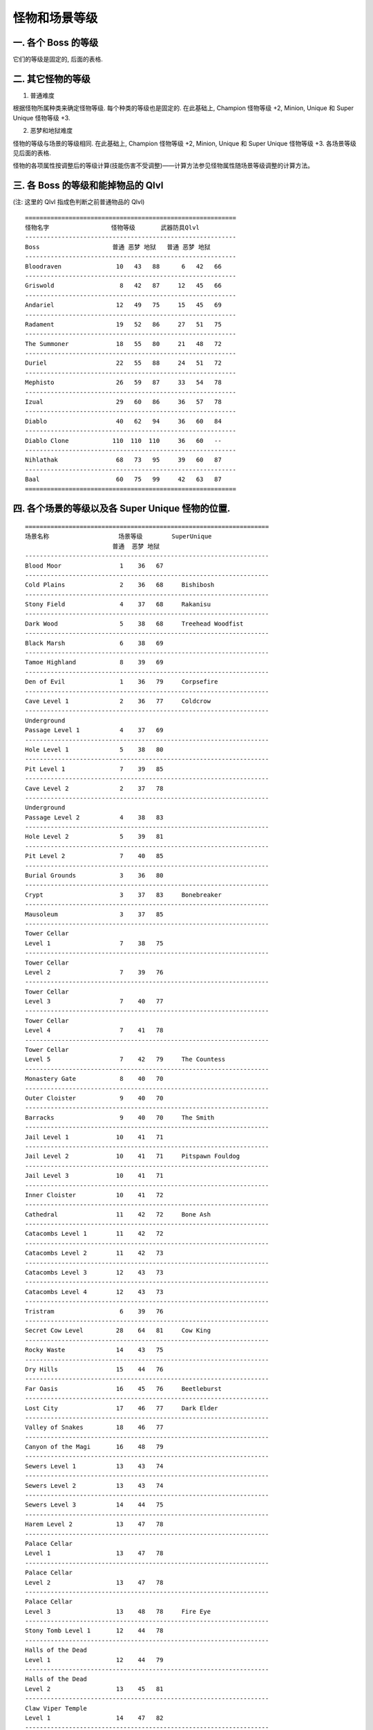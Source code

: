 .. _怪物和场景等级:

怪物和场景等级
===============================================================================


一. 各个 Boss 的等级
-------------------------------------------------------------------------------
它们的等级是固定的, 后面的表格.


二. 其它怪物的等级
-------------------------------------------------------------------------------
1. 普通难度

根据怪物所属种类来确定怪物等级. 每个种类的等级也是固定的. 在此基础上, Champion 怪物等级 +2, Minion, Unique 和 Super Unique 怪物等级 +3.

2. 恶梦和地狱难度

怪物的等级与场景的等级相同. 在此基础上, Champion 怪物等级 +2, Minion, Unique 和 Super Unique 怪物等级 +3. 各场景等级见后面的表格.

怪物的各项属性按调整后的等级计算(技能伤害不受调整)——计算方法参见怪物属性随场景等级调整的计算方法。


三. 各 Boss 的等级和能掉物品的 Qlvl
-------------------------------------------------------------------------------
(注: 这里的 Qlvl 指成色判断之前普通物品的 Qlvl)

::

	==========================================================
	怪物名字                 怪物等级       武器防具Qlvl
	----------------------------------------------------------
	Boss                    普通 恶梦 地狱   普通 恶梦 地狱
	----------------------------------------------------------
	Bloodraven               10   43   88      6   42   66
	----------------------------------------------------------
	Griswold                  8   42   87     12   45   66
	----------------------------------------------------------
	Andariel                 12   49   75     15   45   69
	----------------------------------------------------------
	Radament                 19   52   86     27   51   75
	----------------------------------------------------------
	The Summoner             18   55   80     21   48   72
	----------------------------------------------------------
	Duriel                   22   55   88     24   51   72
	----------------------------------------------------------
	Mephisto                 26   59   87     33   54   78
	----------------------------------------------------------
	Izual                    29   60   86     36   57   78
	----------------------------------------------------------
	Diablo                   40   62   94     36   60   84
	----------------------------------------------------------
	Diablo Clone            110  110  110     36   60   --
	----------------------------------------------------------
	Nihlathak                68   73   95     39   60   87
	----------------------------------------------------------
	Baal                     60   75   99     42   63   87
	==========================================================

四. 各个场景的等级以及各 Super Unique 怪物的位置.
-------------------------------------------------------------------------------
::

	===================================================================
	场景名称                   场景等级        SuperUnique
	                        普通  恶梦 地狱 
	-------------------------------------------------------------------
	Blood Moor                1    36   67
	-------------------------------------------------------------------
	Cold Plains               2    36   68     Bishibosh
	-------------------------------------------------------------------
	Stony Field               4    37   68     Rakanisu
	-------------------------------------------------------------------
	Dark Wood                 5    38   68     Treehead Woodfist
	-------------------------------------------------------------------
	Black Marsh               6    38   69
	-------------------------------------------------------------------
	Tamoe Highland            8    39   69
	-------------------------------------------------------------------
	Den of Evil               1    36   79     Corpsefire
	-------------------------------------------------------------------
	Cave Level 1              2    36   77     Coldcrow
	-------------------------------------------------------------------
	Underground 
	Passage Level 1           4    37   69
	-------------------------------------------------------------------
	Hole Level 1              5    38   80
	-------------------------------------------------------------------
	Pit Level 1               7    39   85
	-------------------------------------------------------------------
	Cave Level 2              2    37   78
	-------------------------------------------------------------------
	Underground 
	Passage Level 2           4    38   83
	-------------------------------------------------------------------
	Hole Level 2              5    39   81
	-------------------------------------------------------------------
	Pit Level 2               7    40   85
	-------------------------------------------------------------------
	Burial Grounds            3    36   80
	-------------------------------------------------------------------
	Crypt                     3    37   83     Bonebreaker
	-------------------------------------------------------------------
	Mausoleum                 3    37   85
	-------------------------------------------------------------------
	Tower Cellar 
	Level 1                   7    38   75
	-------------------------------------------------------------------
	Tower Cellar 
	Level 2                   7    39   76
	-------------------------------------------------------------------
	Tower Cellar 
	Level 3                   7    40   77
	-------------------------------------------------------------------
	Tower Cellar 
	Level 4                   7    41   78
	-------------------------------------------------------------------
	Tower Cellar 
	Level 5                   7    42   79     The Countess
	-------------------------------------------------------------------
	Monastery Gate            8    40   70
	-------------------------------------------------------------------
	Outer Cloister            9    40   70
	-------------------------------------------------------------------
	Barracks                  9    40   70     The Smith
	-------------------------------------------------------------------
	Jail Level 1             10    41   71
	-------------------------------------------------------------------
	Jail Level 2             10    41   71     Pitspawn Fouldog
	-------------------------------------------------------------------
	Jail Level 3             10    41   71
	-------------------------------------------------------------------
	Inner Cloister           10    41   72
	-------------------------------------------------------------------
	Cathedral                11    42   72     Bone Ash
	-------------------------------------------------------------------
	Catacombs Level 1        11    42   72
	-------------------------------------------------------------------
	Catacombs Level 2        11    42   73
	-------------------------------------------------------------------
	Catacombs Level 3        12    43   73
	-------------------------------------------------------------------
	Catacombs Level 4        12    43   73
	-------------------------------------------------------------------
	Tristram                  6    39   76
	-------------------------------------------------------------------
	Secret Cow Level         28    64   81     Cow King
	-------------------------------------------------------------------
	Rocky Waste              14    43   75
	-------------------------------------------------------------------
	Dry Hills                15    44   76
	-------------------------------------------------------------------
	Far Oasis                16    45   76     Beetleburst
	-------------------------------------------------------------------
	Lost City                17    46   77     Dark Elder
	-------------------------------------------------------------------
	Valley of Snakes         18    46   77
	-------------------------------------------------------------------
	Canyon of the Magi       16    48   79
	-------------------------------------------------------------------
	Sewers Level 1           13    43   74
	-------------------------------------------------------------------
	Sewers Level 2           13    43   74
	-------------------------------------------------------------------
	Sewers Level 3           14    44   75
	-------------------------------------------------------------------
	Harem Level 2            13    47   78
	-------------------------------------------------------------------
	Palace Cellar 
	Level 1                  13    47   78
	-------------------------------------------------------------------
	Palace Cellar 
	Level 2                  13    47   78
	-------------------------------------------------------------------
	Palace Cellar 
	Level 3                  13    48   78     Fire Eye
	-------------------------------------------------------------------
	Stony Tomb Level 1       12    44   78
	-------------------------------------------------------------------
	Halls of the Dead 
	Level 1                  12    44   79
	-------------------------------------------------------------------
	Halls of the Dead 
	Level 2                  13    45   81
	-------------------------------------------------------------------
	Claw Viper Temple 
	Level 1                  14    47   82
	-------------------------------------------------------------------
	Stony Tomb Level 2       12    44   79     Creeping Feature
	-------------------------------------------------------------------
	Halls of the Dead 
	Level 3                  13    45   82     Bloodwitch the Wild
	-------------------------------------------------------------------
	Claw Viper Temple 
	Level 2                  14    47   83     Fangskin
	-------------------------------------------------------------------
	Maggot Lair Level 1      17    45   84
	-------------------------------------------------------------------
	Maggot Lair Level 2      17    45   84
	-------------------------------------------------------------------
	Maggot Lair Level 3      17    46   85     Coldworm the Burrower
	-------------------------------------------------------------------
	Ancient Tunnels          17    46   85
	-------------------------------------------------------------------
	Tal Rasha's Tomb         17    49   80     Ancient Kaa The Soulless
	-------------------------------------------------------------------
	Duriel's Lair            17    49   80
	-------------------------------------------------------------------
	Arcane Sanctuary         14    48   79
	-------------------------------------------------------------------
	Spider Forest            21    49   79
	-------------------------------------------------------------------
	Great Marsh              21    50   80
	-------------------------------------------------------------------
	Flayer Jungle            22    50   80     Stormtree
	-------------------------------------------------------------------
	Lower Kurast             22    52   80
	-------------------------------------------------------------------
	Kurast Bazaar            22    52   81
	-------------------------------------------------------------------
	Upper Kurast             23    52   81
	-------------------------------------------------------------------
	Kurast Causeway          24    53   81
	-------------------------------------------------------------------
	                                          Geleb Flamefinger
	Travincal                24    54   82     Ismail Vilehand
	                                          Toorc Icefist
	-------------------------------------------------------------------
	Arachnid Lair            21    50   79
	-------------------------------------------------------------------
	Spider Cavern            21    50   79     Sszark The Burning
	-------------------------------------------------------------------
	Swampy Pit Level 1       21    51   80
	-------------------------------------------------------------------
	Swampy Pit Level 2       21    51   81
	-------------------------------------------------------------------
	Flayer Dungeon 
	Level 1                  22    51   81
	-------------------------------------------------------------------
	Flayer Dungeon 
	Level 2                  22    51   82
	-------------------------------------------------------------------
	Swampy Pit Level 3       21    51   82
	-------------------------------------------------------------------
	Flayer Dungeon 
	Level 3                  22    51   83     Witch Doctor Endugu
	-------------------------------------------------------------------
	Sewers Level 1           23    52   84     Icehawk Riftwing
	-------------------------------------------------------------------
	Sewers Level 2           24    53   85
	-------------------------------------------------------------------
	Ruined Temple            23    53   84     Battlemaid Sarina
	-------------------------------------------------------------------
	Disused Fane             23    53   84
	-------------------------------------------------------------------
	Forgotten Reliquary      23    53   84
	-------------------------------------------------------------------
	Forgotten Temple         24    54   85
	-------------------------------------------------------------------
	Ruined Fane              24    54   85
	-------------------------------------------------------------------
	Disused Reliquary        24    54   85
	-------------------------------------------------------------------
	Durance of Hate 
	Level 1                  25    55   83
	-------------------------------------------------------------------
	Durance of Hate 
	Level 2                  25    55   83
	-------------------------------------------------------------------
	Durance of Hate                             Bremm Sparkfist
	Level 3                  25    55   83      Maffer Dragonhand
	                                           Wyand Voidbringer
	-------------------------------------------------------------------
	Outer Steppes            26    56   82
	-------------------------------------------------------------------
	Plains of Despair        26    56   83
	-------------------------------------------------------------------
	City of the Damned       27    57   84
	-------------------------------------------------------------------
	River of Flame           27    57   85     Hephasto The Armor
	-------------------------------------------------------------------
	Chaos Sanctum            28    58   85     Grand Vizier of Chaos
	                                          Infector of Souls
	                                          Lord De Seis
	-------------------------------------------------------------------
	Bloody Foothills         24    58   80     Dac Farren
	                                          Shenk The Overseer
	-------------------------------------------------------------------
	Frigid Highlands         25    59   81     Eldritch The Rectifier
	                                          Eyeback Unleashed
	-------------------------------------------------------------------
	Arreat Plateau           26    60   81     Sharptooth Slayer
	                                          Thresh Socket
	-------------------------------------------------------------------
	Crystalline Passage      29    61   82
	-------------------------------------------------------------------
	Frozen River             29    61   83     Frozenstein
	-------------------------------------------------------------------
	Glacial Trail            29    61   83     Bonesaw Breaker
	-------------------------------------------------------------------
	Drifter Cavern           29    61   84
	-------------------------------------------------------------------
	Frozen Tundra            27    60   81
	-------------------------------------------------------------------
	Ancient's Way            29    62   82
	-------------------------------------------------------------------
	Icy Cellar               29    62   83     Snapchip Shatter
	-------------------------------------------------------------------
	Nihlathaks Temple        32    63   83     Pindleskin
	-------------------------------------------------------------------
	Halls of Anguish         33    63   83
	-------------------------------------------------------------------
	Halls of Pain            34    64   84
	-------------------------------------------------------------------
	Halls of Vaught          36    64   84     Nihlathak
	-------------------------------------------------------------------
	Pit of Archeron          39    61   82
	-------------------------------------------------------------------
	Infernal Pit             39    62   83
	-------------------------------------------------------------------
	Arreat Summit            37    68   87     Korlic  Madawc Talic
	-------------------------------------------------------------------
	The Worldstone Keep 
	Level 1                  39    65   85
	-------------------------------------------------------------------
	The Worldstone Keep 
	Level 2                  40    65   85
	-------------------------------------------------------------------
	The Worldstone Keep 
	Level 3                  42    66   85
	-------------------------------------------------------------------
	                                           Ventor The Unholy
	Throne of                                   Achmel The Cursed
	Destruction              43    66   85      Bartuc The Bloody
	                                           Colenzo The Annihilator
	                                           Lister The Tormentor
	-------------------------------------------------------------------
	The Worldstone 
	Chamber                  43    66   85
	===================================================================

Act1::

	Act      N    NM   Hell  场景名称                                   怪物
	==============================================================================================
	Act-1                       罗格营地
	==============================================================================================
	Act-1    1    36    67   鲜血荒地
	------------------------------------------------------------------------------------------------
	Act-1    2    36    68   冰冷之原                                   [畢须博须]
	------------------------------------------------------------------------------------------------
	Act-1    4    37    68   石块旷野                                   [拉卡尼休]
	------------------------------------------------------------------------------------------------
	Act-1    5    38    68   黑暗森林                                 [樹頭木拳]
	------------------------------------------------------------------------------------------------
	Act-1    6    38    69   黑色荒地
	------------------------------------------------------------------------------------------------
	Act-1    8    39    69   泰摩高地
	------------------------------------------------------------------------------------------------
	Act-1    1    36    79   邪恶洞窟(鲜血荒地)                        [屍體發火]
	------------------------------------------------------------------------------------------------
	Act-1    2    36    77   洞窟第一层(冰冷之原)                      [冰冷烏鴉]
	------------------------------------------------------------------------------------------------
	Act-1    4    37    69   地底通道第一层(黑暗森林)
	------------------------------------------------------------------------------------------------
	Act-1    5    38    80   地洞第一层(黑色荒地)
	------------------------------------------------------------------------------------------------
	Act-1    7    39    85   地穴第一层(泰摩高地)
	------------------------------------------------------------------------------------------------
	Act-1    2    37    78   洞窟第二层(冰冷之原)
	------------------------------------------------------------------------------------------------
	Act-1    4    38    83   地底通道第二层(黑暗森林)
	------------------------------------------------------------------------------------------------
	Act-1    5    39    81   地洞第二层(黑色荒地)
	------------------------------------------------------------------------------------------------
	Act-1    7    40    85   地穴第二层(泰摩高地)
	------------------------------------------------------------------------------------------------
	Act-1    3    36    80   埋骨之地                                     [血鸟]
	------------------------------------------------------------------------------------------------
	Act-1    3    37    83   墓地                                        [碎骨者]
	------------------------------------------------------------------------------------------------
	Act-1    3    37    85   大陵寝
	------------------------------------------------------------------------------------------------
	Act-1    7    38    75   高塔地牢第一层(黑色荒地)
	------------------------------------------------------------------------------------------------
	Act-1    7    39    76   高塔地牢第二层(黑色荒地)
	------------------------------------------------------------------------------------------------
	Act-1    7    40    77   高塔地牢第三层(黑色荒地)
	------------------------------------------------------------------------------------------------
	Act-1    7    41    78   高塔地牢第四层(黑色荒地)
	------------------------------------------------------------------------------------------------
	Act-1    7    42    79   高塔地牢第五层(黑色荒地)                      [女伯爵]
	------------------------------------------------------------------------------------------------
	Act-1    8    40    70   僧院大门
	------------------------------------------------------------------------------------------------
	Act-1    9    40    70   外侧回廊
	------------------------------------------------------------------------------------------------
	Act-1    9    40    70   军营                                        [铁匠]
	------------------------------------------------------------------------------------------------
	Act-1    10   41    71   监牢第一层
	------------------------------------------------------------------------------------------------
	Act-1    10   41    71   监牢第二层                                  [洞穴重生的邪惡之犬]
	------------------------------------------------------------------------------------------------
	Act-1    10   41    71   监牢第三层
	------------------------------------------------------------------------------------------------
	Act-1    10   41    72   内侧回廊
	------------------------------------------------------------------------------------------------
	Act-1    11   42    72   大教堂                                      [骨灰]
	------------------------------------------------------------------------------------------------
	Act-1    11   42    72   地下墓穴第一层
	------------------------------------------------------------------------------------------------
	Act-1    11   42    73   地下墓穴第二层
	------------------------------------------------------------------------------------------------
	Act-1    12   43    73   地下墓穴第三层
	------------------------------------------------------------------------------------------------
	Act-1    12   43    73   地下墓穴第四层
	------------------------------------------------------------------------------------------------
	Act-1    6    39    76   崔斯特瑞姆
	------------------------------------------------------------------------------------------------
	Act-1    28   64    81   牧牛农场(秘密母牛关卡)            [母牛之王]

Act2::

	Act      N    NM   Hell  场景名称                                   怪物
	===========================================
	Act-2                        鲁-高因
	===========================================
	Act-2    14   43    75   碎石荒地
	------------------------------------------------------------------------------------------------
	Act-2    15   44    76   干燥的高地
	------------------------------------------------------------------------------------------------
	Act-2    16   45    76   遥远的绿洲                             [爆開的甲蟲]
	------------------------------------------------------------------------------------------------
	Act-2    17   46    77   遗失的城市                             [黑暗長老]
	------------------------------------------------------------------------------------------------
	Act-2    18   46    77   群蛇峡谷
	------------------------------------------------------------------------------------------------
	Act-2    16   48    79   术士的峡谷
	------------------------------------------------------------------------------------------------
	Act-2    13   43    74   下水道第一层
	------------------------------------------------------------------------------------------------
	Act-2    13   43    74   下水道第二层
	------------------------------------------------------------------------------------------------
	Act-2    14   44    75   下水道第三层
	------------------------------------------------------------------------------------------------
	Act-2    13   47    78   女眷住处第二层
	------------------------------------------------------------------------------------------------
	Act-2    13   47    78   皇宫监牢第一层
	------------------------------------------------------------------------------------------------
	Act-2    13   47    78   皇宫监牢第二层
	------------------------------------------------------------------------------------------------
	Act-2    13   48    78   皇宫监牢第三层                        [火之眼]
	------------------------------------------------------------------------------------------------
	Act-2    12   44    78   石制古墓第一层(碎石荒地)
	------------------------------------------------------------------------------------------------
	Act-2    12   44    79   死亡之殿第一层(干燥的高地)
	------------------------------------------------------------------------------------------------
	Act-2    13   45    81   死亡之殿第二层(干燥的高地)
	------------------------------------------------------------------------------------------------
	Act-2    14   47    82   利爪蝮蛇神殿第一层(群蛇峡谷)
	------------------------------------------------------------------------------------------------
	Act-2    12   44    79   石制古墓第二层(碎石荒地)              [爬行的容貌]
	------------------------------------------------------------------------------------------------
	Act-2    13   45    82   死亡之殿第三层(干燥的高地)            [疯狂血腥女妖]
	------------------------------------------------------------------------------------------------
	Act-2    14   47    83   利爪蝮蛇神殿第二层(群蛇峡谷)          [牙皮]
	------------------------------------------------------------------------------------------------
	Act-2    17   45    84   蛆虫巢穴第一层(遥远的绿洲)
	------------------------------------------------------------------------------------------------
	Act-2    17   45    84   蛆虫巢穴第二层(遥远的绿洲)
	------------------------------------------------------------------------------------------------
	Act-2    17   46    85   蛆虫巢穴第三层(遥远的绿洲)            [钻地的冰虫]
	------------------------------------------------------------------------------------------------
	Act-2    17   46    85   古代通道(遗失的城市)
	------------------------------------------------------------------------------------------------
	Act-2    17   49    80   塔拉夏的古墓(术士的峡谷)        [古代無魂之卡]┓
	Act-2    17   49    80   塔拉夏的古墓(术士的峡谷)        [古代無魂之卡]┃
	Act-2    17   49    80   塔拉夏的古墓(术士的峡谷)        [古代無魂之卡]┃
	Act-2    17   49    80   塔拉夏的古墓(术士的峡谷)        [古代無魂之卡]┣随机在一处出现
	Act-2    17   49    80   塔拉夏的古墓(术士的峡谷)        [古代無魂之卡]┃
	Act-2    17   49    80   塔拉夏的古墓(术士的峡谷)        [古代無魂之卡]┃
	Act-2    17   49    80   塔拉夏的古墓(术士的峡谷)        [古代無魂之卡]┛
	------------------------------------------------------------------------------------------------
	Act-2    17   49    80   督瑞尔的房间(塔拉夏的古墓)
	------------------------------------------------------------------------------------------------
	Act-2    14   48    79   神秘庇护所

Act3::

	Act      N    NM   Hell  场景名称                                   怪物
	==============================================================================================
	Act-3                    库拉斯特海港
	==============================================================================================
	Act-3    21   49    79   蜘蛛森林
	------------------------------------------------------------------------------------------------
	Act-3    21   50    80   庞大湿地
	------------------------------------------------------------------------------------------------
	Act-3    22   50    80   剥皮丛林                           [暴風之樹]
	------------------------------------------------------------------------------------------------
	Act-3    22   52    80   库拉斯特下层
	------------------------------------------------------------------------------------------------
	Act-3    22   52    81   库拉斯特商场
	------------------------------------------------------------------------------------------------
	Act-3    23   52    81   库拉斯特上层
	------------------------------------------------------------------------------------------------
	Act-3    24   53    81   库拉斯特堤道
	------------------------------------------------------------------------------------------------
	Act-3    24   54    82   崔凡克                             [火焰之指-吉列布][邪惡之手-伊斯梅爾][冰拳-托克]
	------------------------------------------------------------------------------------------------
	Act-3    21   50    79   蜘蛛洞穴(蜘蛛森林)                  [燃燒者-韋布]
	------------------------------------------------------------------------------------------------
	Act-3    21   50    79   蜘蛛巢穴(蜘蛛森林)                
	------------------------------------------------------------------------------------------------
	Act-3    21   51    80   沼泽地洞第一层(剥皮丛林)
	------------------------------------------------------------------------------------------------
	Act-3    21   51    81   沼泽地洞第二层(剥皮丛林)
	------------------------------------------------------------------------------------------------
	Act-3    22   51    81   剥皮地窖第一层(剥皮丛林)
	------------------------------------------------------------------------------------------------
	Act-3    22   51    82   剥皮地窖第二层(剥皮丛林)
	------------------------------------------------------------------------------------------------
	Act-3    21   51    82   沼泽地洞第三层(剥皮丛林)
	------------------------------------------------------------------------------------------------
	Act-3    22   51    83   剥皮地窖第三层(剥皮丛林)            [古巫醫-印都]
	------------------------------------------------------------------------------------------------
	Act-3    23   52    84   下水道第一层(库拉斯特商场)          [裂隙之印-冰鷹]
	------------------------------------------------------------------------------------------------
	Act-3    24   53    85   下水道第二层(库拉斯特商场)
	------------------------------------------------------------------------------------------------
	Act-3    23   53    84   残破神殿(库拉斯特商场)             [戰場处子-沙利娜]
	------------------------------------------------------------------------------------------------
	Act-3    23   53    84   废弃的寺院(库拉斯特商场)  
	------------------------------------------------------------------------------------------------
	Act-3    23   53    84   遗忘的圣物(库拉斯特上层)   
	------------------------------------------------------------------------------------------------
	Act-3    24   54    85   遗忘神殿(库拉斯特上层)  
	------------------------------------------------------------------------------------------------
	Act-3    24   54    85   残破的寺院(库拉斯特堤道)  
	------------------------------------------------------------------------------------------------
	Act-3    24   54    85   废弃的圣物(库拉斯特堤道)   
	------------------------------------------------------------------------------------------------
	Act-3    25   55    83   憎恨的囚牢第一层 
	------------------------------------------------------------------------------------------------
	Act-3    25   55    83   憎恨的囚牢第二层
	------------------------------------------------------------------------------------------------
	Act-3    25   55    83   憎恨的囚牢第三层                  [火花之拳-布瑞姆][龍手-馬弗][空虛之指-維恩]

Act4::

	Act      N    NM   Hell  场景名称                                   怪物
	===========================================
	Act-4                        群魔堡垒
	===========================================
	Act-4    26   56    82   郊外大草原
	------------------------------------------------------------------------------------------------
	Act-4    26   56    83   绝望平原
	------------------------------------------------------------------------------------------------
	Act-4    27   57    84   神罚之城
	------------------------------------------------------------------------------------------------
	Act-4    27   57    85   火焰之河                              [海法斯特盔甲製作者]
	------------------------------------------------------------------------------------------------
	Act-4    28   58    85   混沌庇难所                           [雄偉的混沌大臣][靈魂傳播者][西希之王]

Act5::

	Act      N    NM   Hell  场景名称                                   怪物
	==============================================================================================
	Act-5                    哈洛加斯
	==============================================================================================
	Act-5    24   58    80   血腥丘陵                              [達克法恩][督軍山克]
	------------------------------------------------------------------------------------------------
	Act-5    25   59    81   冰冻高地                              [矯正者-怪異][利牙殺手][狂暴者-眼魔]
	------------------------------------------------------------------------------------------------
	Act-5    26   60    81   亚瑞特高原                            [剝殼凹槽]
	------------------------------------------------------------------------------------------------
	Act-5    29   61    82   水晶通道
	------------------------------------------------------------------------------------------------
	Act-5    29   61    83   冰河路径
	------------------------------------------------------------------------------------------------
	Act-5    29   61    83   冰河(冰河路径)                        [冰凍怪魔]
	------------------------------------------------------------------------------------------------
	Act-5    29   61    84   漂泊者洞穴(冰河路径)                   [骨鋸破壞者]
	------------------------------------------------------------------------------------------------
	Act-5    27   60    81   冰冻苔原
	------------------------------------------------------------------------------------------------
	Act-5    29   62    82   远古之路
	------------------------------------------------------------------------------------------------
	Act-5    29   62    83   冰窖(远古之路)                        [粉碎者]
	------------------------------------------------------------------------------------------------
	Act-5    32   63    83   尼拉塞克的神殿                        [暴躁外皮]
	------------------------------------------------------------------------------------------------
	Act-5    33   63    83   悲痛之厅
	------------------------------------------------------------------------------------------------
	Act-5    34   64    84   痛苦之厅
	------------------------------------------------------------------------------------------------
	Act-5    36   64    84   瓦特之厅                              [尼拉赛克]
	------------------------------------------------------------------------------------------------
	Act-5    39   60    81   艾巴当(冰冻高地)
	------------------------------------------------------------------------------------------------
	Act-5    39   61    82   冥河之洞(亚瑞特高原)
	------------------------------------------------------------------------------------------------
	Act-5    39   62    83   地狱魔窟(冰冻苔原)
	------------------------------------------------------------------------------------------------
	Act-5     37  68    87   亚瑞特山顶                            [科力克][马道克][塔力克]
	------------------------------------------------------------------------------------------------
	Act-5    39   65    85   世界之石要塞第一层
	------------------------------------------------------------------------------------------------
	Act-5    40   65    85   世界之石要塞第二层
	------------------------------------------------------------------------------------------------
	Act-5    42   66    85   世界之石要塞第三层
	------------------------------------------------------------------------------------------------
	                                                                          [破壞者-卡蘭索]
	                                                                          [詛咒的阿克姆]
	Act-5    43   66    85   毁灭的王座                                        [血腥的巴特克]
	                                                                          [不潔的凡塔]
	                                                                          [古難紀錄者]
	------------------------------------------------------------------------------------------------
	Act-5    43   66    85   世界之石大殿